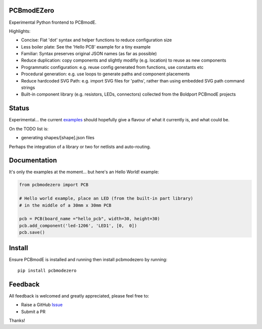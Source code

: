 PCBmodEZero
===========

Experimental Python frontend to PCBmodE.

Highlights:

- Concise: Flat 'dot' syntax and helper functions to reduce configuration size
- Less boiler plate: See the 'Hello PCB' example for a tiny example
- Familiar: Syntax preserves original JSON names (as far as possible)
- Reduce duplication: copy components and slightly modifiy (e.g. location) to reuse as new components
- Programmatic configuration: e.g. reuse config generated from functions, use constants etc
- Procedural generation: e.g. use loops to generate paths and component placements
- Reduce hardcoded SVG Path: e.g. import SVG files for 'paths', rather than using embedded SVG path command strings
- Built-in component library (e.g. resistors, LEDs, connectors) collected from the Boldport PCBmodE projects



Status
======

Experimental... the current examples_ should hopefully give a flavour of what it currently is, and what could be.

On the TODO list is:

- generating shapes/[shape].json files

Perhaps the integration of a library or two for netlists and auto-routing.

Documentation
=============

It's only the examples at the moment... but here's an Hello World! example:

.. code:: python

    from pcbmodezero import PCB

    # Hello world example, place an LED (from the built-in part library)
    # in the middle of a 30mm x 30mm PCB

    pcb = PCB(board_name ="hello_pcb", width=30, height=30)
    pcb.add_component('led-1206', 'LED1', [0,  0])
    pcb.save()



Install
=======

Ensure PCBmodE is installed and running then install pcbmodezero by running::

    pip install pcbmodezero


Feedback
========

All feedback is welcomed and greatly appreciated, please feel free to:

- Raise a GitHub Issue_
- Submit a PR

Thanks!



.. _Issue: https://github.com/TheBubbleworks/python-pcbmode-zero/issues/
.. _examples: https://github.com/TheBubbleworks/python-pcbmode-zero/blob/master/examples/